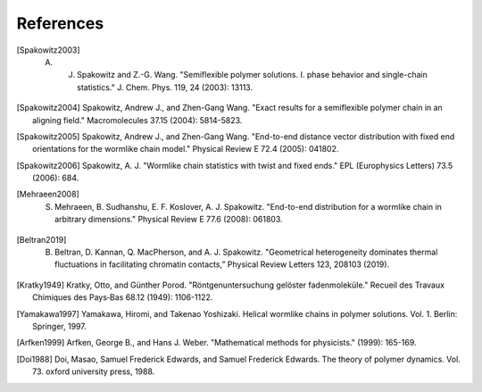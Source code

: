 .. _references:


References
==========

.. Spakowitz Lab references

.. [Spakowitz2003]
    A. J. Spakowitz and Z.-G. Wang. "Semiflexible polymer solutions. I. phase behavior and single-chain statistics." J. Chem. Phys. 119, 24 (2003): 13113.

.. [Spakowitz2004]
    Spakowitz, Andrew J., and Zhen-Gang Wang. "Exact results for a semiflexible polymer chain in an aligning field." Macromolecules 37.15 (2004): 5814-5823.

.. [Spakowitz2005]
    Spakowitz, Andrew J., and Zhen-Gang Wang. "End-to-end distance vector distribution with fixed end orientations for the wormlike chain model." Physical Review E 72.4 (2005): 041802.

.. [Spakowitz2006]
    Spakowitz, A. J. "Wormlike chain statistics with twist and fixed ends." EPL (Europhysics Letters) 73.5 (2006): 684.

.. [Mehraeen2008]
    S. Mehraeen, B. Sudhanshu, E. F. Koslover, A. J. Spakowitz. "End-to-end distribution for a wormlike chain in arbitrary dimensions." Physical Review E 77.6 (2008): 061803.

.. [Beltran2019]
    B. Beltran, D. Kannan, Q. MacPherson, and A. J. Spakowitz. "Geometrical heterogeneity dominates thermal fluctuations in facilitating chromatin contacts,” Physical Review Letters 123, 208103 (2019).

.. Wormlike Chain references

.. [Kratky1949]
    Kratky, Otto, and Günther Porod. "Röntgenuntersuchung gelöster fadenmoleküle." Recueil des Travaux Chimiques des Pays‐Bas 68.12 (1949): 1106-1122.

.. [Yamakawa1997]
    Yamakawa, Hiromi, and Takenao Yoshizaki. Helical wormlike chains in polymer solutions. Vol. 1. Berlin: Springer, 1997.

.. Mathematics references

.. [Arfken1999]
    Arfken, George B., and Hans J. Weber. "Mathematical methods for physicists." (1999): 165-169.

.. Polymer dynamics references

.. [Doi1988]
    Doi, Masao, Samuel Frederick Edwards, and Samuel Frederick Edwards. The theory of polymer dynamics. Vol. 73. oxford university press, 1988.